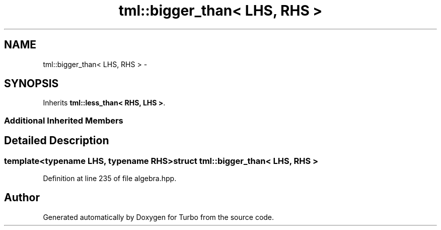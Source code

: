 .TH "tml::bigger_than< LHS, RHS >" 3 "Fri Aug 22 2014" "Turbo" \" -*- nroff -*-
.ad l
.nh
.SH NAME
tml::bigger_than< LHS, RHS > \- 
.SH SYNOPSIS
.br
.PP
.PP
Inherits \fBtml::less_than< RHS, LHS >\fP\&.
.SS "Additional Inherited Members"
.SH "Detailed Description"
.PP 

.SS "template<typename LHS, typename RHS>struct tml::bigger_than< LHS, RHS >"

.PP
Definition at line 235 of file algebra\&.hpp\&.

.SH "Author"
.PP 
Generated automatically by Doxygen for Turbo from the source code\&.
